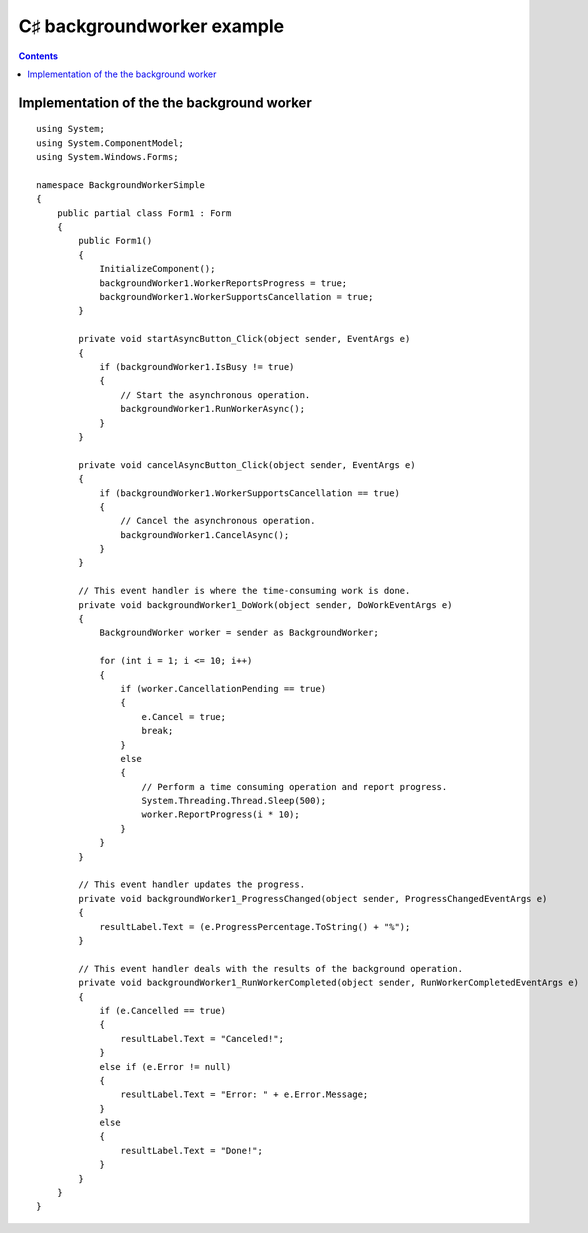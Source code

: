﻿





=============================
C♯  backgroundworker example
=============================


.. seealso::

   - http://msdn.microsoft.com/fr-fr/library/system.componentmodel.backgroundworker%28v=vs.100%29.aspx


.. contents::
   :depth: 3

Implementation of the the background worker
===========================================

::

    using System;
    using System.ComponentModel;
    using System.Windows.Forms;

    namespace BackgroundWorkerSimple
    {
        public partial class Form1 : Form
        {
            public Form1()
            {
                InitializeComponent();
                backgroundWorker1.WorkerReportsProgress = true;
                backgroundWorker1.WorkerSupportsCancellation = true;
            }

            private void startAsyncButton_Click(object sender, EventArgs e)
            {
                if (backgroundWorker1.IsBusy != true)
                {
                    // Start the asynchronous operation.
                    backgroundWorker1.RunWorkerAsync();
                }
            }

            private void cancelAsyncButton_Click(object sender, EventArgs e)
            {
                if (backgroundWorker1.WorkerSupportsCancellation == true)
                {
                    // Cancel the asynchronous operation.
                    backgroundWorker1.CancelAsync();
                }
            }

            // This event handler is where the time-consuming work is done.
            private void backgroundWorker1_DoWork(object sender, DoWorkEventArgs e)
            {
                BackgroundWorker worker = sender as BackgroundWorker;

                for (int i = 1; i <= 10; i++)
                {
                    if (worker.CancellationPending == true)
                    {
                        e.Cancel = true;
                        break;
                    }
                    else
                    {
                        // Perform a time consuming operation and report progress.
                        System.Threading.Thread.Sleep(500);
                        worker.ReportProgress(i * 10);
                    }
                }
            }

            // This event handler updates the progress.
            private void backgroundWorker1_ProgressChanged(object sender, ProgressChangedEventArgs e)
            {
                resultLabel.Text = (e.ProgressPercentage.ToString() + "%");
            }

            // This event handler deals with the results of the background operation.
            private void backgroundWorker1_RunWorkerCompleted(object sender, RunWorkerCompletedEventArgs e)
            {
                if (e.Cancelled == true)
                {
                    resultLabel.Text = "Canceled!";
                }
                else if (e.Error != null)
                {
                    resultLabel.Text = "Error: " + e.Error.Message;
                }
                else
                {
                    resultLabel.Text = "Done!";
                }
            }
        }
    }





